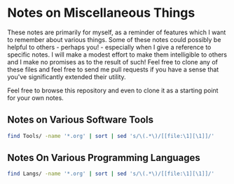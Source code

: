 * Notes on Miscellaneous Things

These notes are primarily for myself, as a reminder of features which I want to
remember about various things. Some of these notes could possibly be helpful to
others - perhaps you! - especially when I give a reference to specific notes. I
will make a modest effort to make them intelligible to others and I make no
promises as to the result of such! Feel free to clone any of these files and
feel free to send me pull requests if you have a sense that you've significantly
extended their utility.

Feel free to browse this repository and even to clone it as a starting point for
your own notes.


** Notes on Various Software Tools

#+begin_src sh
  find Tools/ -name '*.org' | sort | sed 's/\(.*\)/[[file:\1][\1]]/'
#+end_src

#+RESULTS:
| [[file:Tools/Bash/bash-notes.org][Tools/Bash/bash-notes.org]]                  |
| [[file:Tools/dpkg.org][Tools/dpkg.org]]                             |
| [[file:Tools/Emacs/emacs-goodies.org][Tools/Emacs/emacs-goodies.org]]              |
| [[file:Tools/Emacs/emacs-issues.org][Tools/Emacs/emacs-issues.org]]               |
| [[file:Tools/Emacs/emacs-lisp.org][Tools/Emacs/emacs-lisp.org]]                 |
| [[file:Tools/Emacs/emacs-mh.org][Tools/Emacs/emacs-mh.org]]                   |
| [[file:Tools/Emacs/emacs-packages.org][Tools/Emacs/emacs-packages.org]]             |
| [[file:Tools/Emacs/emacs-prelude.org][Tools/Emacs/emacs-prelude.org]]              |
| [[file:Tools/Emacs/emacs-sql-details.org][Tools/Emacs/emacs-sql-details.org]]          |
| [[file:Tools/Emacs/emacs-sql.org][Tools/Emacs/emacs-sql.org]]                  |
| [[file:Tools/Emacs/orgcard.org][Tools/Emacs/orgcard.org]]                    |
| [[file:Tools/Emacs/org-cheat-sheet.org][Tools/Emacs/org-cheat-sheet.org]]            |
| [[file:Tools/Emacs/org-notes.org][Tools/Emacs/org-notes.org]]                  |
| [[file:Tools/Emacs/org.org][Tools/Emacs/org.org]]                        |
| [[file:Tools/Emacs/spacemacs.org][Tools/Emacs/spacemacs.org]]                  |
| [[file:Tools/find.org][Tools/find.org]]                             |
| [[file:Tools/Firefox/firefox.org][Tools/Firefox/firefox.org]]                  |
| [[file:Tools/firefox.org][Tools/firefox.org]]                          |
| [[file:Tools/Git/github-notes.org][Tools/Git/github-notes.org]]                 |
| [[file:Tools/Git/git-notes-old.org][Tools/Git/git-notes-old.org]]                |
| [[file:Tools/Git/git-notes.org][Tools/Git/git-notes.org]]                    |
| [[file:Tools/GUI-Desktop/kde-desktop.org][Tools/GUI-Desktop/kde-desktop.org]]          |
| [[file:Tools/GUI-Desktop/README.org][Tools/GUI-Desktop/README.org]]               |
| [[file:Tools/GUI-Desktop/xmonad.org][Tools/GUI-Desktop/xmonad.org]]               |
| [[file:Tools/mate.org][Tools/mate.org]]                             |
| [[file:Tools/Multi-Media/video-tools.org][Tools/Multi-Media/video-tools.org]]          |
| [[file:Tools/Postgres/postgres-notes.org][Tools/Postgres/postgres-notes.org]]          |
| [[file:Tools/Postgres/postgres-spi-notes.org][Tools/Postgres/postgres-spi-notes.org]]      |
| [[file:Tools/Postgres/postgres-spi-redesign.org][Tools/Postgres/postgres-spi-redesign.org]]   |
| [[file:Tools/Postgres/postgres-tutorial-notes.org][Tools/Postgres/postgres-tutorial-notes.org]] |
| [[file:Tools/Postgres/psql-notes.org][Tools/Postgres/psql-notes.org]]              |
| [[file:Tools/tar.org][Tools/tar.org]]                              |
| [[file:Tools/Termux/termux-notes.org][Tools/Termux/termux-notes.org]]              |
| [[file:Tools/Zoom/communications-zoom.org][Tools/Zoom/communications-zoom.org]]         |
| [[file:Tools/Zoom/zoom-meet-burning.org][Tools/Zoom/zoom-meet-burning.org]]           |
| [[file:Tools/Zoom/zoom-meet-limitless.org][Tools/Zoom/zoom-meet-limitless.org]]         |
| [[file:Tools/Zoom/zoom-meet-personal.org][Tools/Zoom/zoom-meet-personal.org]]          |
| [[file:Tools/Zoom/zoom.org][Tools/Zoom/zoom.org]]                        |

** Notes On Various Programming Languages

#+begin_src sh
  find Langs/ -name '*.org' | sort | sed 's/\(.*\)/[[file:\1][\1]]/'
#+end_src

#+RESULTS:
| [[file:Langs/Declarative/ciao-prolog.org][Langs/Declarative/ciao-prolog.org]]          |
| [[file:Langs/Declarative/prolog-notes.org][Langs/Declarative/prolog-notes.org]]         |
| [[file:Langs/javascript-next.org][Langs/javascript-next.org]]                  |
| [[file:Langs/Procedural/Rust/rust-book-second.org][Langs/Procedural/Rust/rust-book-second.org]] |
| [[file:Langs/Procedural/Rust/rust-notes.org][Langs/Procedural/Rust/rust-notes.org]]       |
| [[file:Langs/racket-notes.org][Langs/racket-notes.org]]                     |
| [[file:Langs/Scripting/Bash/bash.org][Langs/Scripting/Bash/bash.org]]              |
| [[file:Langs/Scripting/Bash/bash-scripting.org][Langs/Scripting/Bash/bash-scripting.org]]    |

